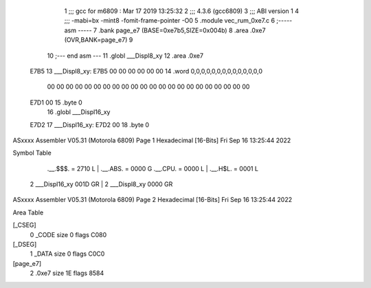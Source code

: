                               1 ;;; gcc for m6809 : Mar 17 2019 13:25:32
                              2 ;;; 4.3.6 (gcc6809)
                              3 ;;; ABI version 1
                              4 ;;; -mabi=bx -mint8 -fomit-frame-pointer -O0
                              5 	.module	vec_rum_0xe7.c
                              6 ;----- asm -----
                              7 	.bank page_e7 (BASE=0xe7b5,SIZE=0x004b)
                              8 	.area .0xe7 (OVR,BANK=page_e7)
                              9 	
                             10 ;--- end asm ---
                             11 	.globl	___Displ8_xy
                             12 	.area	.0xe7
   E7B5                      13 ___Displ8_xy:
   E7B5 00 00 00 00 00 00    14 	.word	0,0,0,0,0,0,0,0,0,0,0,0,0,0
        00 00 00 00 00 00
        00 00 00 00 00 00
        00 00 00 00 00 00
        00 00 00 00
   E7D1 00                   15 	.byte	0
                             16 	.globl	___Displ16_xy
   E7D2                      17 ___Displ16_xy:
   E7D2 00                   18 	.byte	0
ASxxxx Assembler V05.31  (Motorola 6809)                                Page 1
Hexadecimal [16-Bits]                                 Fri Sep 16 13:25:44 2022

Symbol Table

    .__.$$$.       =   2710 L   |     .__.ABS.       =   0000 G
    .__.CPU.       =   0000 L   |     .__.H$L.       =   0001 L
  2 ___Displ16_xy      001D GR  |   2 ___Displ8_xy       0000 GR

ASxxxx Assembler V05.31  (Motorola 6809)                                Page 2
Hexadecimal [16-Bits]                                 Fri Sep 16 13:25:44 2022

Area Table

[_CSEG]
   0 _CODE            size    0   flags C080
[_DSEG]
   1 _DATA            size    0   flags C0C0
[page_e7]
   2 .0xe7            size   1E   flags 8584

